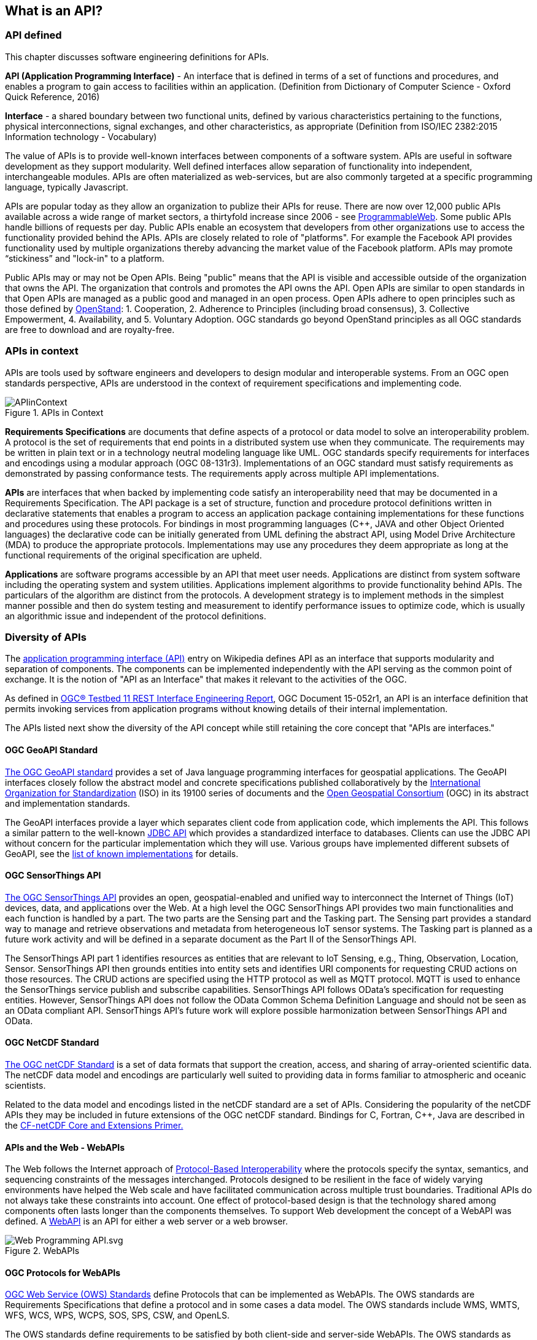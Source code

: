 == What is an API?

=== API defined

This chapter discusses software engineering definitions for APIs.

**API (Application Programming Interface)** - An interface that is defined in terms of a set of functions and procedures,
and enables a program to gain access to facilities within an application.
(Definition from Dictionary of Computer Science - Oxford Quick Reference, 2016)

**Interface** - a shared boundary between two functional units,
defined by various characteristics pertaining to the functions, physical interconnections, signal exchanges,
and other characteristics, as appropriate (Definition from ISO/IEC 2382:2015 Information technology - Vocabulary)

The value of APIs is to provide well-known interfaces between components of a software system.
APIs are useful in software development as they support modularity.
Well defined interfaces allow separation of functionality into independent, interchangeable modules.
APIs are often materialized as web-services,
but are also commonly targeted at a specific programming language, typically Javascript.

APIs are popular today as they allow an organization to publize their APIs for reuse.
There are now over 12,000 public APIs available across a wide range of market sectors,
a thirtyfold increase since 2006 - see http://www.programmableweb.com/[ProgrammableWeb].
Some public APIs handle billions of requests per day.
Public APIs enable an ecosystem that developers from other organizations use to access the functionality provided behind the APIs.
APIs are closely related to role of "platforms".
For example the Facebook API provides functionality used by multiple organizations
thereby advancing the market value of the Facebook platform.
APIs may promote “stickiness” and "lock-in" to a platform.

Public APIs may or may not be Open APIs.
Being "public" means that the API is visible and accessible outside of the organization that owns the API.
The organization that controls and promotes the API owns the API.
Open APIs are similar to open standards in that Open APIs are managed as a public good and managed in an open process.
Open APIs adhere to open principles such as those defined by https://open-stand.org/about-us/principles/[OpenStand]:
1. Cooperation,
2. Adherence to Principles (including broad consensus),
3. Collective Empowerment,
4. Availability, and
5. Voluntary Adoption.
OGC standards go beyond OpenStand principles as all OGC standards are free to download and are royalty-free.

=== APIs in context

APIs are tools used by software engineers and developers to design modular and interoperable systems.
From an OGC open standards perspective, APIs are understood in the context of requirement specifications and implementing code.

image::images/APIinContext.png[title=APIs in Context,scaledwidth="40%"]


**Requirements Specifications** are documents that define aspects of a protocol or data model to solve an interoperability problem.
A protocol is the set of requirements that end points in a distributed system use when they communicate.
The requirements may be written in plain text or in a technology neutral modeling language like UML.
OGC standards specify requirements for interfaces and encodings using a modular approach (OGC 08-131r3).
Implementations of an OGC standard must satisfy requirements as demonstrated by passing conformance tests.
The requirements apply across multiple API implementations.

**APIs** are interfaces that when backed by implementing code satisfy an interoperability need that may be documented in a Requirements Specification.
 The API package is a set of structure, function and procedure protocol definitions written in declarative statements that enables a program to access an application package containing implementations for these functions and procedures using these protocols.
 For bindings in most programming languages (C++, JAVA and other Object Oriented languages) the declarative code can be initially generated from UML defining the abstract API, using Model Drive Architecture (MDA) to produce the appropriate protocols.
 Implementations may use any procedures they deem appropriate as long at the functional requirements of the original specification are upheld.

**Applications** are software programs accessible by an API that meet user needs.
Applications are distinct from system software including the operating system and system utilities.
Applications implement algorithms to provide functionality behind APIs.
The particulars of the algorithm are distinct from the protocols.
A development strategy is to implement methods in the simplest manner possible
and then do system testing and measurement to identify performance issues to optimize code,
which is usually an algorithmic issue and independent of the protocol definitions.

=== Diversity of APIs

The https://en.wikipedia.org/wiki/Application_programming_interface[application programming interface (API)] entry on Wikipedia
defines API as an interface that supports modularity and separation of components.
The components can be implemented independently with the API serving as the common point of exchange.
It is the notion of "API as an Interface" that makes it relevant to the activities of the OGC.

As defined in https://portal.opengeospatial.org/files/?artifact_id=64860[OGC® Testbed 11 REST Interface Engineering Report],
OGC Document 15-052r1, an API is an interface definition that permits invoking services from application programs
without knowing details of their internal implementation.

The APIs listed next show the diversity of the API concept
while still retaining the core concept that "APIs are interfaces."
[float]

==== OGC GeoAPI Standard

http://www.geoapi.org/[The OGC GeoAPI standard] provides a set of Java language programming interfaces for geospatial applications.
The GeoAPI interfaces closely follow the abstract model and concrete specifications published collaboratively by
the http://www.isotc211.org/[International Organization for Standardization] (ISO) in its 19100 series of documents and
the http://www.opengeospatial.org/[Open Geospatial Consortium] (OGC) in its abstract and implementation standards.

The GeoAPI interfaces provide a layer which separates client code from application code, which implements the API.
This follows a similar pattern to the well-known http://download.oracle.com/javase/6/docs/technotes/guides/jdbc/[JDBC API]
which provides a standardized interface to databases.
Clients can use the JDBC API without concern for the particular implementation which they will use.
Various groups have implemented different subsets of GeoAPI,
see the http://www.geoapi.org/implementations.html[list of known implementations] for details.
[float]

==== OGC SensorThings API

http://www.opengeospatial.org/standards/sensorthings[The OGC SensorThings API] provides an open, geospatial-enabled and unified way to interconnect the Internet of Things (IoT) devices, data, and applications over the Web. At a high level the OGC SensorThings API provides two main functionalities and each function is handled by a part. The two parts are the Sensing part and the Tasking part. The Sensing part provides a standard way to manage and retrieve observations and metadata from heterogeneous IoT sensor systems. The Tasking part is planned as a future work activity and will be defined in a separate document as the Part II of the SensorThings API.

The SensorThings API part 1 identifies resources as entities that are relevant to IoT Sensing, e.g., Thing, Observation, Location, Sensor. SensorThings API  then grounds entities into entity sets and identifies URI components for requesting CRUD actions on those resources.  The CRUD actions are specified using the HTTP protocol as well as MQTT protocol.  MQTT is used to enhance the SensorThings service publish and subscribe capabilities. SensorThings API follows OData’s specification for requesting entities. However, SensorThings API does not follow the OData Common Schema Definition Language and should not be seen as an OData compliant API. SensorThings API’s future work will explore possible harmonization between SensorThings API and OData.


==== OGC NetCDF Standard

http://www.opengeospatial.org/standards/netcdf[The OGC netCDF Standard] is a set of data formats that support the creation, access, and sharing of array-oriented scientific data. The netCDF data model and encodings are particularly well suited to providing data in forms familiar to atmospheric and oceanic scientists.

Related to the data model and encodings listed in the netCDF standard are a set of APIs. Considering the popularity of the netCDF APIs they may be included in future extensions of the OGC netCDF standard. Bindings for C, Fortran, C++, Java are described in the http://portal.opengeospatial.org/files/?artifact_id=43733[CF-netCDF Core and Extensions Primer.]

[float]

==== APIs and the Web - WebAPIs

The Web follows the Internet approach of https://www.w3.org/TR/webarch/#protocol-interop[Protocol-Based Interoperability]
where the protocols specify the syntax, semantics, and sequencing constraints of the messages interchanged.
Protocols designed to be resilient in the face of widely varying environments have helped the Web scale and have facilitated communication across multiple trust boundaries.
Traditional APIs do not always take these constraints into account.
One effect of protocol-based design is that the technology shared among components often lasts longer than the components themselves.
To support Web development the concept of a WebAPI was defined.
A https://en.wikipedia.org/wiki/Web_API[WebAPI] is an API for either a web server or a web browser.

image::images/Web_Programming_API.svg.png[title=WebAPIs,scaledwidth="80%"]

[float]
==== OGC Protocols for WebAPIs

http://www.opengeospatial.org/standards[OGC Web Service (OWS) Standards] define Protocols that can be implemented as WebAPIs.
The OWS standards are Requirements Specifications that define a protocol and in some cases a data model.
The OWS standards include WMS, WMTS, WFS, WCS, WPS, WCPS, SOS, SPS, CSW, and OpenLS.

The OWS standards define requirements to be satisfied by both client-side and server-side WebAPIs.
The OWS standards as currently written do not specify the declarative statements needed for an API package.
The OWS standards do not specify API design rather they specify protocols that provide requirements for APIs.
Multiple APIs with differing designs can satisfy the OWS requirements (See Section 2 Web Mapping examples for further discussion).

The OWS standards are the basis for OGC Conformance Tests that are used to confirm that functional requirements are met by implementations.
OGC Compliance Tests have predominantly focused on server-side testing, while more recently client-side compliance tests have been defined for WMS.

[float]
==== REST Architecture for OGC Web Services

REST (Representational State Transfer) is a term coined by Roy Fielding in his doctoral dissertation
to describe an architectural style for “distributed hypermedia systems” such as the Worldwide Web that
are to have desirable characteristics including separation of concerns, scalability, resiliency, visibility, and reliability.
The REST architectural style rests on five constraints on how computing systems are configured and component interactions are carried out
(see for example http://www.restapitutorial.com/[= A RESTful Tutorial]).
Examples of non-open standard RESTful web mapping APIs are provided in Chapter 2.

OGC Web Services (OWS) were defined before the publication of REST principles.
OGC has evaluated the implications of REST vis-a-vis OWS finding that the existing OWS Standards have aspects of REST
but also that OGC services should be migrated to, or at least make available as more RESTful bindings.
For example, https://portal.opengeospatial.org/files/?artifact_id=64860[The OGC Testbed 11 REST Interface Engineering Report]
defines possible uniform practices for developing bindings or interaction styles for OGC Web services that appropriately leverage REST principles.
OGC Testbed 12 continues these developements and will conclude later this year.

One aspect of this analysis is the use of Landing Pages to document APIs.
The advent of distributed Hypermedia, in particular the World Wide Web, has introduced a new pattern of distributed processing.
In this pattern, users follow links from one resource to the next.
Each resource provides the information needed to proceed to the next set of resources.
This pattern assumes a simple protocol (URLs over HTTP).
Landing Pages are an emerging approach to document an API using this pattern.
A landing page is a collection of web pages which document the API.
The web pages also include URLs which can be accessed using the HTTP protocol to exercise the advertised capabilities.

Two examples of landing page APIs are:
http://developer.deere.com/#/home/landing[John Deer] and
http://dev.twitter.com/overview/documentation[Twitter]


=== Summary

* APIs are interfaces that implement requirements for protocols or data models
* OGC Web Service standards specify web protocols based on http.
* OWS standards have been implemented in numerous APIs - see Chapter 2.
